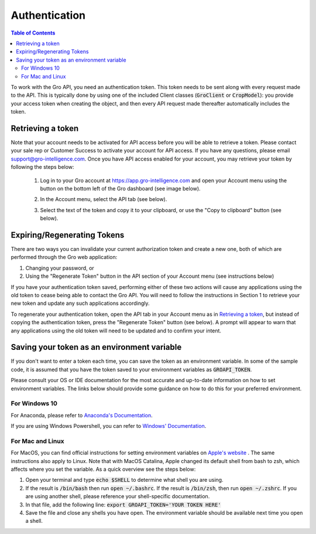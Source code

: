 ##############
Authentication
##############

.. contents:: Table of Contents
  :local:

To work with the Gro API, you need an authentication token. This token needs to be sent along with every request made to the API. This is typically done by using one of the included Client classes (:code:`GroClient` or :code:`CropModel`): you provide your access token when creating the object, and then every API request made thereafter automatically includes the token.

Retrieving a token
==================

Note that your account needs to be activated for API access before you will be able to retrieve a token. Please contact your sale rep or Customer Success to activate your account for API access. If you have any questions, please email support@gro-intelligence.com.
Once you have API access enabled for your account, you may retrieve your token by following the steps below:


  1. Log in to your Gro account at https://app.gro-intelligence.com and open your Account menu using the button on the bottom left of the Gro dashboard (see image below).
  
  .. image:: ./_images/user-profile-annotated.png
    :align: center
    :alt: Profile Menu

  2. In the Account menu, select the API tab (see below).
  
  .. image:: ./_images/profile-tab-annotated.png
    :align: center
    :alt: Profile

  3. Select the text of the token and copy it to your clipboard, or use the "Copy to clipboard" button (see below).
  
  .. image:: ./_images/api-tab-annotated.png
    :align: center
    :alt: API tab



Expiring/Regenerating Tokens
============================

There are two ways you can invalidate your current authorization token and create a new one, both of which are performed through the Gro web application:

1. Changing your password, or
2. Using the "Regenerate Token" button in the API section of your Account menu (see instructions below)

If you have your authentication token saved, performing either of these two actions will cause any applications using the old token to cease being able to contact the Gro API. You will need to follow the instructions in Section 1 to retrieve your new token and update any such applications accordingly.

To regenerate your authentication token, open the API tab in your Account menu as in `Retrieving a token`_, but instead of copying the authentication token, press the "Regenerate Token" button (see below). A prompt will appear to warn that any applications using the old token will need to be updated and to confirm your intent.

.. image:: ./_images/regenerate-token.png
    :align: center
    :alt: Regenerate token


Saving your token as an environment variable
============================================

If you don't want to enter a token each time, you can save the token as an environment variable. In some of the sample code, it is assumed that you have the token saved to your environment variables as :code:`GROAPI_TOKEN`.

Please consult your OS or IDE documentation for the most accurate and up-to-date information on how to set environment variables. The links below should provide some guidance on how to do this for your preferred environment.

For Windows 10
--------------
For Anaconda, please refer to `Anaconda's Documentation <https://docs.conda.io/projects/conda/en/latest/user-guide/tasks/manage-environments.html#setting-environment-variables>`_.

If you are using Windows Powershell, you can refer to `Windows' Documentation <https://docs.microsoft.com/en-us/powershell/module/microsoft.powershell.core/about/about_environment_variables?view=powershell-6>`_.


For Mac and Linux
-----------------
For MacOS, you can find official instructions for setting environment variables on `Apple's website <https://support.apple.com/guide/terminal/use-environment-variables-apd382cc5fa-4f58-4449-b20a-41c53c006f8f/mac>`_ . The same instructions also apply to Linux. Note that with MacOS Catalina, Apple changed its default shell from bash to zsh, which affects where you set the variable. As a quick overview see the steps below:

1. Open your terminal and type :code:`echo $SHELL` to determine what shell you are using.
2. If the result is :code:`/bin/bash` then run :code:`open ~/.bashrc`. If the result is :code:`/bin/zsh`, then run :code:`open ~/.zshrc`. If you are using another shell, please reference your shell-specific documentation.
3. In that file, add the following line: :code:`export GROAPI_TOKEN='YOUR TOKEN HERE'`
4. Save the file and close any shells you have open. The environment variable should be available next time you open a shell.
